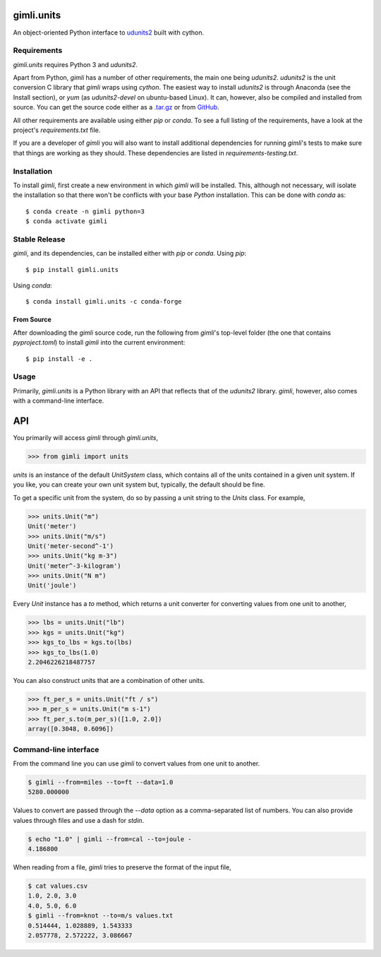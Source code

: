gimli.units
===========

|Black|

|Flake8|

|Test|

|PyPI version|

An object-oriented Python interface to
`udunits2 <https://www.unidata.ucar.edu/software/udunits/>`__ built
with cython.

Requirements
------------

*gimli.units* requires Python 3 and *udunits2*.

Apart from Python, *gimli* has a number of other requirements, the main
one being *udunits2*. *udunits2* is the unit conversion C library that
*gimli* wraps using *cython*. The easiest way to install *udunits2* is
through Anaconda (see the Install section), or *yum* (as *udunits2-devel*
on ubuntu-based Linux). It can, however, also be compiled and installed from source. You can get the source code either as a
`.tar.gz <https://artifacts.unidata.ucar.edu/service/rest/repository/browse/downloads-udunits/>`__
or from `GitHub <https://github.com/Unidata/UDUNITS-2>`__.

All other requirements are available using either *pip* or *conda*. To
see a full listing of the requirements, have a look at the project's
*requirements.txt* file.

If you are a developer of *gimli* you will also want to install
additional dependencies for running *gimli*'s tests to make sure that
things are working as they should. These dependencies are listed in
*requirements-testing.txt*.

Installation
------------

To install *gimli*, first create a new environment in which *gimli* will
be installed. This, although not necessary, will isolate the
installation so that there won't be conflicts with your base *Python*
installation. This can be done with *conda* as:

::

    $ conda create -n gimli python=3
    $ conda activate gimli

Stable Release
--------------

*gimli*, and its dependencies, can be installed either with *pip* or
*conda*. Using *pip*:

::

    $ pip install gimli.units

Using *conda*:

::

    $ conda install gimli.units -c conda-forge

From Source
~~~~~~~~~~~

After downloading the *gimli* source code, run the following from
*gimli*'s top-level folder (the one that contains *pyproject.toml*) to install
*gimli* into the current environment:

::

    $ pip install -e .

Usage
-----

Primarily, *gimli.units* is a Python library with an API that reflects that of
the *udunits2* library. *gimli*, however, also comes with a
command-line interface.

API
===

You primarily will access *gimli* through *gimli.units*,

.. code:: python

    >>> from gimli import units

*units* is an instance of the default *UnitSystem* class, which contains
all of the units contained in a given unit system. If you like, you can create
your own unit system but, typically, the default should be fine.

To get a specific unit from the system, do so by passing a unit
string to the *Units* class. For example,

.. code:: python

    >>> units.Unit("m")
    Unit('meter')
    >>> units.Unit("m/s")
    Unit('meter-second^-1')
    >>> units.Unit("kg m-3")
    Unit('meter^-3-kilogram')
    >>> units.Unit("N m")
    Unit('joule')

Every *Unit* instance has a *to* method, which returns a unit converter
for converting values from one unit to another,

.. code:: python

    >>> lbs = units.Unit("lb")
    >>> kgs = units.Unit("kg")
    >>> kgs_to_lbs = kgs.to(lbs)
    >>> kgs_to_lbs(1.0)
    2.2046226218487757

You can also construct units that are a combination of other units.

.. code:: python

    >>> ft_per_s = units.Unit("ft / s")
    >>> m_per_s = units.Unit("m s-1")
    >>> ft_per_s.to(m_per_s)([1.0, 2.0])
    array([0.3048, 0.6096])

Command-line interface
----------------------

From the command line you can use *gimli* to convert values from one
unit to another.

.. code:: bash

    $ gimli --from=miles --to=ft --data=1.0
    5280.000000

Values to convert are passed through the *--data* option as a
comma-separated list of numbers. You can also provide values through
files and use a dash for *stdin*.

.. code:: bash

    $ echo "1.0" | gimli --from=cal --to=joule -
    4.186800

When reading from a file, *gimli* tries to preserve the format of the
input file,

.. code:: bash

    $ cat values.csv
    1.0, 2.0, 3.0
    4.0, 5.0, 6.0
    $ gimli --from=knot --to=m/s values.txt
    0.514444, 1.028889, 1.543333
    2.057778, 2.572222, 3.086667

.. |Black| image:: https://github.com/mcflugen/gimli/actions/workflows/black.yml/badge.svg
   :target: https://github.com/mcflugen/gimli/actions/workflows/black.yml
.. |Flake8| image:: https://github.com/mcflugen/gimli/actions/workflows/flake8.yml/badge.svg
   :target: https://github.com/mcflugen/gimli/actions/workflows/flake8.yml
.. |Test| image:: https://github.com/mcflugen/gimli/actions/workflows/test.yml/badge.svg
   :target: https://github.com/mcflugen/gimli/actions/workflows/test.yml
.. |PyPI version| image:: https://badge.fury.io/py/gimli.units.svg
   :target: https://badge.fury.io/py/gimli.units
